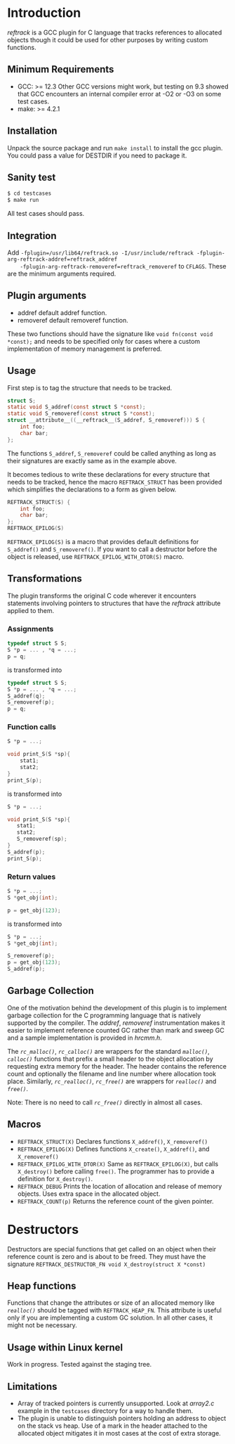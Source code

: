 * Introduction
/reftrack/ is a GCC plugin for C language that tracks references to allocated objects
though it could be used for other purposes by writing custom functions.
** Minimum Requirements
  + GCC: >= 12.3
    Other GCC versions might work, but testing on 9.3 showed that GCC encounters an
    internal compiler error at -O2 or -O3 on some test cases.
  + make: >= 4.2.1
** Installation
Unpack the source package and run =make install= to install the gcc plugin. You could pass a value for DESTDIR if you need to package it.
** Sanity test
#+BEGIN_SRC sh
$ cd testcases
$ make run
#+END_SRC
All test cases should pass.

** Integration

Add ~-fplugin=/usr/lib64/reftrack.so -I/usr/include/reftrack -fplugin-arg-reftrack-addref=reftrack_addref
	-fplugin-arg-reftrack-removeref=reftrack_removeref~ to =CFLAGS=. These are the minimum arguments required.
** Plugin arguments
+ addref default addref function.
+ removeref default removeref function.
 
These two functions should have the signature like =void fn(const void *const);= and needs to be specified only for cases where a custom implementation of memory
management is preferred.

** Usage
First step is to tag the structure that needs to be tracked.

#+BEGIN_SRC c
  struct S;
  static void S_addref(const struct S *const);
  static void S_removeref(const struct S *const);
  struct __attribute__((__reftrack__(S_addref, S_removeref))) S {
      int foo;
      char bar;
  };
#+END_SRC
The functions ~S_addref~, ~S_removeref~ could be called anything as long as their signatures are exactly same as in the example above.

It becomes tedious to write these declarations for every structure that needs to be
tracked, hence the macro ~REFTRACK_STRUCT~ has been provided which simplifies the declarations to a form as given below.

#+BEGIN_SRC c
  REFTRACK_STRUCT(S) {
      int foo;
      char bar;
  };
  REFTRACK_EPILOG(S)
#+END_SRC

~REFTRACK_EPILOG(S)~ is a macro that provides default definitions for ~S_addref()~ and ~S_removeref()~.
If you want to call a destructor  before the object is released, use ~REFTRACK_EPILOG_WITH_DTOR(S)~ macro.
** Transformations
The plugin transforms the original C code wherever it encounters
statements involving pointers to structures that have the /reftrack/ attribute applied to them.

*** Assignments
#+BEGIN_SRC c
  typedef struct S S;
  S *p = ... , *q = ...;
  p = q;
  #+END_SRC
is transformed into
#+BEGIN_SRC c
  typedef struct S S;
  S *p = ... , *q = ...;
  S_addref(q);
  S_removeref(p);
  p = q;
#+END_SRC

*** Function calls
#+BEGIN_SRC c
  S *p = ...;

  void print_S(S *sp){
      stat1;
      stat2;
  }
  print_S(p);

#+END_SRC
is transformed into
#+BEGIN_SRC c
  S *p = ...;

  void print_S(S *sp){
     stat1;
     stat2;
     S_removeref(sp);
  }
  S_addref(p);
  print_S(p);
#+END_SRC
*** Return values
#+BEGIN_SRC c
  S *p = ...;
  S *get_obj(int);

  p = get_obj(123);
 #+END_SRC
is transformed into

#+BEGIN_SRC c
  S *p = ...;
  S *get_obj(int);

  S_removeref(p);
  p = get_obj(123);
  S_addref(p);

#+END_SRC

** Garbage Collection
One of the motivation behind the development of this plugin is to implement garbage collection for the C programming language that is
natively supported by the compiler. The /addref/, /removeref/ instrumentation makes it easier to implement reference counted GC rather than
mark and sweep GC and a sample implementation is provided in /hrcmm.h/.

The /=rc_malloc()=/, /=rc_calloc()=/ are wrappers for the standard /=malloc()=/, /=calloc()=/ functions that prefix a small header to the object allocation
by requesting extra memory for the header. The header contains the reference count and optionally the filename and line number where
allocation took place. Similarly, /=rc_realloc()=/, /=rc_free()=/ are wrappers for /=realloc()=/ and /=free()=/.

Note: There is no need to call /=rc_free()=/ directly in almost all cases.

** Macros
+ ~REFTRACK_STRUCT(X)~
   Declares functions  =X_addref()=, =X_removeref()=
+ ~REFTRACK_EPILOG(X)~
   Defines functions =X_create()=, =X_addref()=, and =X_removeref()=
+ ~REFTRACK_EPILOG_WITH_DTOR(X)~
   Same as =REFTRACK_EPILOG(X)=, but calls =X_destroy()= before calling =free()=.
   The programmer has to provide a definition for =X_destroy()=.
+ ~REFTRACK_DEBUG~
   Prints the location of allocation and release of memory objects. Uses extra space in the allocated object.
+ ~REFTRACK_COUNT(p)~
   Returns the  reference count of the given pointer.
* Destructors
Destructors are special functions that get called on an object when their reference count
is zero and is about to be freed. They must
have the signature ~REFTRACK_DESTRUCTOR_FN void X_destroy(struct X *const)~
** Heap functions
Functions that change the attributes or size of an allocated memory like /=realloc()=/ should be tagged with ~REFTRACK_HEAP_FN~.
This attribute is useful only if you are implementing a custom GC solution. In all other cases, it might not be necessary. 

** Usage within Linux kernel

Work in progress. Tested against the staging tree. 

** Limitations
+ Array of tracked pointers is currently unsupported. Look at /array2.c/ example in
   the =testcases= directory for a way to handle them.
+ The plugin is unable to distinguish pointers holding an address to object on the
   stack vs heap. Use of a mark in the header attached to the
  allocated object mitigates it in most cases at the cost of extra storage.
